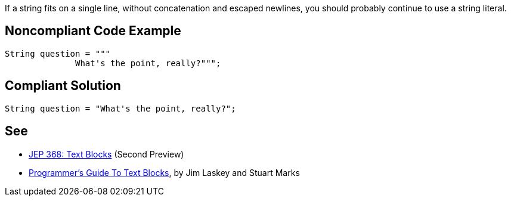 If a string fits on a single line, without concatenation and escaped newlines, you should probably continue to use a string literal.


== Noncompliant Code Example

----
String question = """
              What's the point, really?""";
----


== Compliant Solution

----
String question = "What's the point, really?";
----


== See

* http://openjdk.java.net/jeps/368[JEP 368: Text Blocks] (Second Preview)
* https://cr.openjdk.java.net/~jlaskey/Strings/TextBlocksGuide_v9.html[Programmer's Guide To Text Blocks], by Jim Laskey and Stuart Marks


